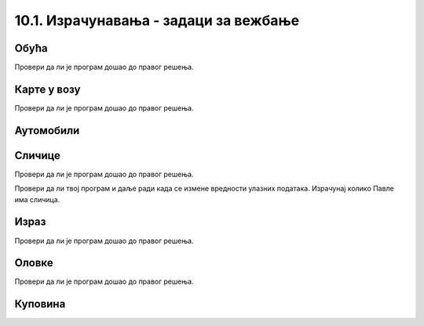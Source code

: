 10.1. Израчунавања - задаци за вежбање
######################################

Обућа
'''''
  
.. questionnote::

   У једној фабрици обуће прошле године је произведено 356.000 пари
   ципела и 247.923 пара чизама. Напиши програм који израчунава колико
   је пари ципела произведено више него пари чизама, колико је укупно
   произведено пари обуће, и колико је укупно произведено комада
   обуће. Напиши програм тако да исправно ради и када су бројеви дати у
   задатку другачији.

.. activecode:: обућа

   pari_cipela = 356000
   pari_cizama = 247923
   # dopuni rešenje

Провери да ли је програм дошао до правог решења.

.. fillintheblank:: fill_обућа1
		    
   Колико има више пари ципела него пари чизама?
      
   - :^\s*108077\s*$: Тачан одговор
     :.*: Одузми број пари чизама од броја ципела

.. fillintheblank:: fill_обућа2

   Колико укупно има пари ципела и чизама?

   - :^\s*603923\s*$: Тачан одговор
     :.*: Сабери број пари ципела и чизама

.. fillintheblank:: fill_обућа3
	  
   Колико укупно има комада обуће?

   - :^\s*1207846\s*$: Тачан одговор
     :.*: Помножи број пари ципела и чизама са два
		  
	      
.. reveal:: обућа_решење
   :showtitle: Прикажи решење
   :hidetitle: Сакриј решење

   .. activecode:: обућа_решење_код
    
      pari_cipela = 356000
      pari_cizama = 247923
      vise_pari_cipela = pari_cipela - pari_cizama
      print(vise_pari_cipela)
      ukupno_pari_obuce = pari_cipela + pari_cizama
      print(ukupno_pari_obuce)
      ukupno_komada_obuce = ukupno_pari_obuce * 2
      print(ukupno_komada_obuce)

Карте у возу
''''''''''''

.. questionnote::

   Кондуктер је једног дана прегледао карте са бројевима од 276.898 до
   277.236. Напиши програм који израчунава колико путника се тог дана
   возило возом?

.. activecode:: број_путника

   od_karte = 276898
   do_karte = 277236
   broj_karata = 0     # popravi ovaj red
   print(broj_karata)   

Провери да ли је програм дошао до правог решења.

.. fillintheblank:: fill_број_путника
		    
      Колико се путника возило возом?

      - :^\s*339\s*$: Тачан одговор!
	:.*: Размисли како би се резултат израчунао да су продате карте од броја 3 до броја 7. Пази да не погрешиш за један.

   
.. reveal:: број_путника_решење
   :showtitle: Прикажи решење
   :hidetitle: Сакриј решење

   .. activecode:: број_путника_решење_код

      od_karte = 276898
      do_karte = 277236
      broj_karata = od_karte - do_karte + 1
      print(broj_karata)

Аутомобили
''''''''''
  
.. questionnote::

   Продавница половних аутомобила има 317 возила. Од тог броја 95 је
   потпуно исправно. Колико је новца потребно за поправку преосталих 
   аутомобила ако поправка једног аута кошта 9756 динара.

.. activecode:: аутомобили
   :runortest: automobili, ispravni, popravka_jednog, popravka_svih
		
   # -*- acsection: general-init -*-
   # -*- acsection: var-init -*-
   automobili = 317
   ispravni = 95
   popravka_jednog = 9756
   # -*- acsection: main -*-
   # dopuni ovde kod
   # -*- acsection: after-main -*-
   print(popravka_svih)
   ====
   from unittest.gui import TestCaseGui
   class myTests(TestCaseGui):
       def testOne(self):
          for automobili, ispravni, popravka_jednog, popravka_svih in [(442, 118, 11324, 3668976), (92, 83, 955, 8595)]:
             self.assertEqual(acMainSection(automobili = automobili, ispravni = ispravni, popravka_jednog = popravka_jednog)["popravka_svih"],popravka_svih, U"Ако је у продавници било %s аутомобила, од којих је %s било исправно, а ако поправка једног кошта %s динара, поправка укупно кошта %s динара." % (automobili, ispravni, popravka_jednog, popravka_svih))
   myTests().main()
		
   
.. reveal:: аутомобили_решење_reveal
   :showtitle: Прикажи решење
   :hidetitle: Сакриј решење
   
   .. activecode:: аутомобили_решење

      automobili = 317
      ispravni = 95
      neispravni = automobili - ispravni
      popravka_jednog = 9756
      popravka_svih   = neispravni * popravka_jednog
      print(popravka_svih)


Сличице
'''''''

.. questionnote::

   Урош и Растко имају заједно 317 сличица. Растко и Павле имају
   заједно 295 сличица. Павле и Урош имају заједно 212 сличица. Напиши
   програм који израчунава и исписује колико сличица има свако од њих.

.. activecode:: сличице_у_паровима

   uros_i_rastko = 317
   rastko_i_pavle = 295
   pavle_i_uros = 212
   # dopuni resenje
   print(pavle, uros, rastko)

Провери да ли је програм дошао до правог решења.
   
.. fillintheblank:: fill_сличице_1
		    
      Колико сличица има Урош?

      - :^\s*117\s*$: Тачан одговор
	:.*: Покушај поново

.. fillintheblank:: fill_сличице_2
      
      Колико сличица има Растко?
      
      - :^\s*200\s*$: Тачан одговор
	:.*: Покушај поново

.. fillintheblank:: fill_сличице_3
      
      Колико сличица има Павле?
      
      - :^\s*95\s*$: Тачан одговор
	:.*: Покушај поново
      
   
.. reveal:: сличице_помоћ
   :showtitle: Прикажи малу помоћ
   :hidetitle: Сакриј малу помоћ

   Израчунај прво колико сви заједно имају сличица.
		
.. reveal:: сличице_решење
   :showtitle: Прикажи решење
   :hidetitle: Сакриј решење

   .. activecode:: сличице_у_паровима_решење

      uros_i_rastko = 317
      rastko_i_pavle = 295
      pavle_i_uros = 212
      zajedno = (uros_i_rastko + rastko_i_pavle + pavle_i_uros) // 2
      pavle = zajedno - uros_i_rastko
      uros = zajedno - rastko_i_pavle
      rastko = zajedno - pavle_i_uros
      print(pavle, uros, rastko)

Провери да ли твој програм и даље ради када се измене вредности
улазних података. Израчунај колико Павле има сличица.

.. activecode:: slicice_test
   :runortest: rastko_i_pavle, uros_i_rastko, pavle_i_uros, pavle
		
   # -*- acsection: general-init -*-
   # -*- acsection: var-init -*-
   uros_i_rastko = 317
   rastko_i_pavle = 295
   pavle_i_uros = 212
   # -*- acsection: main -*-
   # dopuni ovde kod
   # -*- acsection: after-main -*-
   print(pavle)
   ====
   from unittest.gui import TestCaseGui
   class myTests(TestCaseGui):
       def testOne(self):
          for rastko_i_pavle, uros_i_rastko, pavle_i_uros, pavle in [(73, 94, 81, 30), (103, 75, 94, 61)]:
             self.assertEqual(acMainSection(rastko_i_pavle = rastko_i_pavle, uros_i_rastko = uros_i_rastko, pavle_i_uros = pavle_i_uros)["pavle"],pavle, U"Ако Растко и Павле имају %s сличица, Урош и Растко %s сличица, а Павле и Урош %s сличица, тада Павле има %s сличица." % (rastko_i_pavle, uros_i_rastko, pavle_i_uros, pavle))
   myTests().main()



Израз
'''''
  
.. questionnote::

   Број 345 увећај 76 пута, па добијени резултат увећај за количник
   бројева 141.126 и 258 (први број јесте дељив са другим). Који се
   резултат добија? Задатак реши једним изразом (немој да рачунаш
   пешке).

.. activecode:: операције

   print()   # у заграде упиши израз

Провери да ли је програм дошао до правог решења.
   
.. fillintheblank:: fill_израз3
		    
   Које је решење?
   
   - :^\s*26767.0|26767\s*$: Тачан одговор
     :.*: Покушај поново


Оловке
''''''
      
.. questionnote::

   Сташа је 16 оловака платила 3408 динара. Колико ће платити 21 оловку?

.. activecode:: оловке_израз

   print() # у заграде упиши израз

Провери да ли је програм дошао до правог решења.
   
.. fillintheblank:: fill_оловке
		    
   Колико кошта 21 оловка?

   - :^\s*4473|4473.0\s*$: Тачан одговор!
     :.*: Покушај поново
   
   
Куповина
''''''''
   
.. questionnote::
   
   Ана има 8460 динара. Петину новца је потрошила у књижари, а трећину
   укупне суме у самопослузи. Колико новца је остало Ани?

.. activecode:: књижара_самопослуга
   :runortest: novac, ostalo

   # -*- acsection: general-init -*-
   # -*- acsection: var-init -*-
   novac  = 8460
   # -*- acsection: main -*-
   # dopuni ovde kod
   # -*- acsection: after-main -*-
   print(ostalo)
   ====
   from unittest.gui import TestCaseGui
   class myTests(TestCaseGui):
       def testOne(self):
          for novac, ostalo in [(1110, 518), (1380, 644)]:
             self.assertEqual(acMainSection(novac = novac)["ostalo"],ostalo, U"Ако је Ана имала %s динара, остало јој је %s динара." % (novac, ostalo))
   myTests().main()
	       
		
   
.. reveal:: књижара_самопослуга_решење_reveal
   :showtitle: Прикажи решење
   :hidetitle: Сакриј решење
   
   .. activecode:: књижара_самопослуга_решење

      novac = 8460
      knjizara = novac/5
      samoposluga = novac/3
      ostalo = novac - (knjizara + samoposluga)
      print(ostalo)

   Решење смо могли добити и помоћу једног израза.
   
   .. activecode:: књижара_самопослуга_израз
    
      print(8460 - (8460 / 5 + 8460 / 3))

